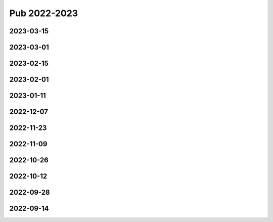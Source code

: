 =============
Pub 2022-2023
=============

2023-03-15
==========

.. bibliography:: ../bibs/m2023-03-15.bib
   :list: enumerated
   :style: unsrtalpha
   :all:

2023-03-01
==========

.. bibliography:: ../bibs/m2023-03-01.bib
   :list: enumerated
   :style: unsrtalpha
   :all:

2023-02-15
==========

.. bibliography:: ../bibs/m2023-02-15.bib
   :list: enumerated
   :style: unsrtalpha
   :all:

2023-02-01
==========

.. bibliography:: ../bibs/m2023-02-01.bib
   :list: enumerated
   :style: unsrtalpha
   :all:

2023-01-11
==========

.. bibliography:: ../bibs/m2023-01-11.bib
   :list: enumerated
   :style: unsrtalpha
   :all:


2022-12-07
==========

.. bibliography:: ../bibs/m2022-12-07.bib
   :list: enumerated
   :style: unsrtalpha
   :all:


2022-11-23
==========

.. bibliography:: ../bibs/m2022-11-23.bib
   :list: enumerated
   :style: unsrtalpha
   :all:

2022-11-09
==========

.. bibliography:: ../bibs/m2022-11-09.bib
   :list: enumerated
   :style: unsrtalpha
   :all:


2022-10-26
==========

.. bibliography:: ../bibs/m2022-10-26.bib
   :list: enumerated
   :style: unsrtalpha
   :all:

2022-10-12
==========

.. bibliography:: ../bibs/m2022-10-12.bib
   :list: enumerated
   :style: unsrtalpha
   :all:

2022-09-28
==========

.. bibliography:: ../bibs/m2022-09-28.bib
   :list: enumerated
   :style: unsrtalpha
   :all:

2022-09-14
==========

.. bibliography:: ../bibs/m2022-09-14.bib
   :list: enumerated
   :style: unsrtalpha
   :all:

